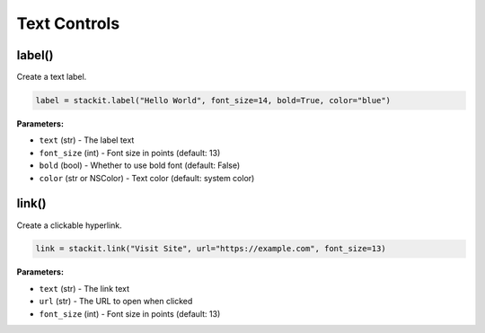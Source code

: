 Text Controls
=============

label()
-------

Create a text label.

.. code-block:: python

   label = stackit.label("Hello World", font_size=14, bold=True, color="blue")

**Parameters:**

* ``text`` (str) - The label text
* ``font_size`` (int) - Font size in points (default: 13)
* ``bold`` (bool) - Whether to use bold font (default: False)
* ``color`` (str or NSColor) - Text color (default: system color)

link()
------

Create a clickable hyperlink.

.. code-block:: python

   link = stackit.link("Visit Site", url="https://example.com", font_size=13)

**Parameters:**

* ``text`` (str) - The link text
* ``url`` (str) - The URL to open when clicked
* ``font_size`` (int) - Font size in points (default: 13)

